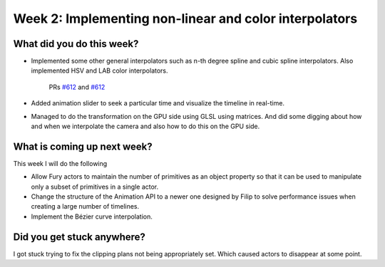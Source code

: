 Week 2: Implementing non-linear and color interpolators
=======================================================

.. post:: June 28 2022
   :author: Mohamed Abouagour
   :tags: google
   :category: gsoc


What did you do this week?
--------------------------

- Implemented some other general interpolators such as n-th degree spline and cubic spline interpolators. Also implemented HSV and LAB color interpolators.

    PRs `#612`_ and  `#612`_


  .. raw:: html

        <iframe id=""player" type="text/html" width="440" height="390" src="https://user-images.githubusercontent.com/63170874/174503916-7ce0554b-9943-43e3-9d5c-c97c9ce48eaf.mp4" frameborder="0"></iframe>


  .. raw:: html

        <iframe id=""player" type="text/html" width="440" height="390" src="https://user-images.githubusercontent.com/63170874/176550105-81f23462-43a5-44b1-84ce-3bbd4196f5be.mp4" frameborder="0"></iframe>



- Added animation slider to seek a particular time and visualize the timeline in real-time.

  .. raw:: html

        <iframe id=""player" type="text/html" width="440" height="390" src="https://user-images.githubusercontent.com/63170874/176545652-19160248-f1d3-4fff-952c-4512ab889055.mp4" frameborder="0"></iframe>


- Managed to do the transformation on the GPU side using GLSL using matrices. And did some digging about how and when we interpolate the camera and also how to do this on the GPU side.


What is coming up next week?
----------------------------

This week I will do the following

- Allow Fury actors to maintain the number of primitives as an object property so that it can be used to manipulate only a subset of primitives in a single actor.
- Change the structure of the Animation API to a newer one designed by Filip to solve performance issues when creating a large number of timelines.
- Implement the Bézier curve interpolation.



Did you get stuck anywhere?
---------------------------

I got stuck trying to fix the clipping plans not being appropriately set. Which caused actors to disappear at some point.

.. _`#612`: https://github.com/fury-gl/fury/pull/612
.. _`#613`: https://github.com/fury-gl/fury/pull/613
